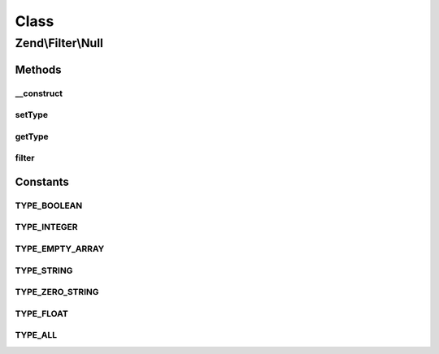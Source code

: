 .. Filter/Null.php generated using docpx on 01/30/13 03:02pm


Class
*****

Zend\\Filter\\Null
==================

Methods
-------

__construct
+++++++++++

.. function:: __construct()


    Constructor

    :param string|array|Traversable: OPTIONAL



setType
+++++++

.. function:: setType()


    Set boolean types

    :param integer|array: 

    :throws Exception\InvalidArgumentException: 

    :rtype: Boolean 



getType
+++++++

.. function:: getType()


    Returns defined boolean types

    :rtype: int 



filter
++++++

.. function:: filter()


    Defined by Zend\Filter\FilterInterface
    
    Returns null representation of $value, if value is empty and matches
    types that should be considered null.

    :param string: 

    :rtype: string 





Constants
---------

TYPE_BOOLEAN
++++++++++++

TYPE_INTEGER
++++++++++++

TYPE_EMPTY_ARRAY
++++++++++++++++

TYPE_STRING
+++++++++++

TYPE_ZERO_STRING
++++++++++++++++

TYPE_FLOAT
++++++++++

TYPE_ALL
++++++++


